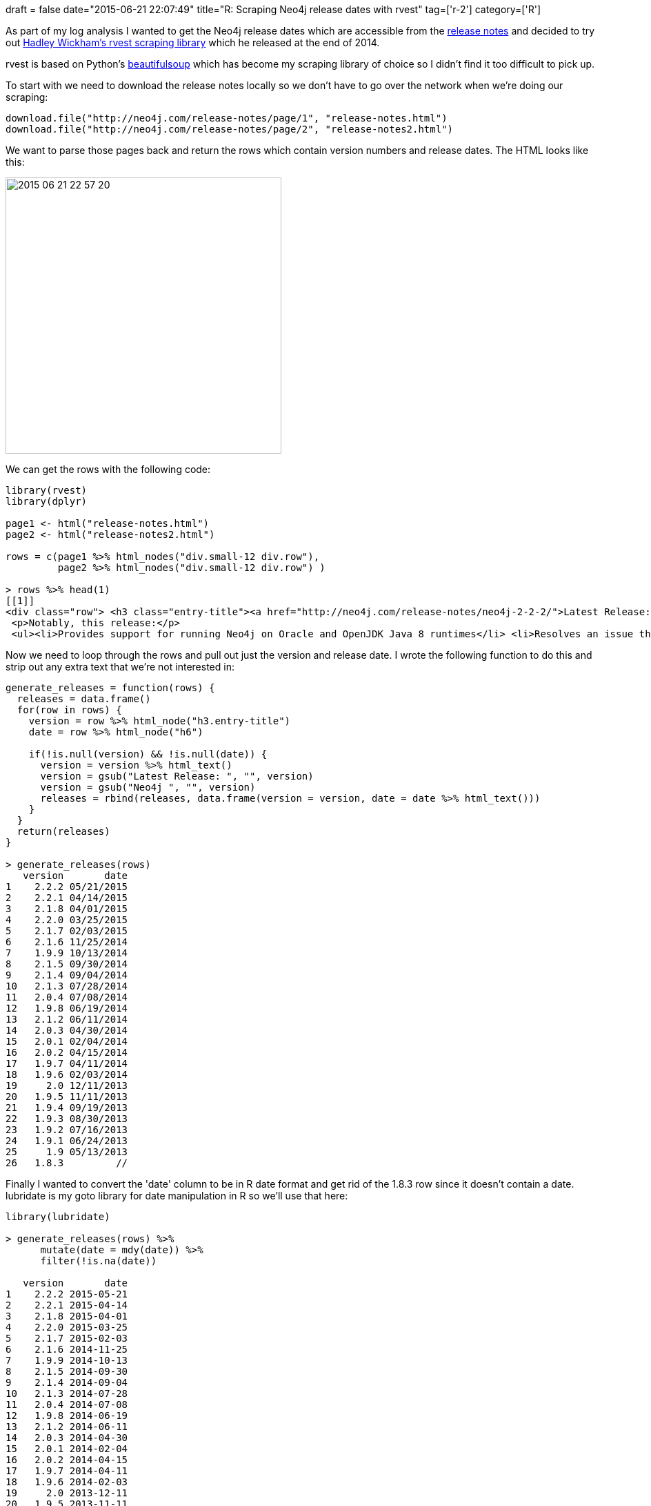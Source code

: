 +++
draft = false
date="2015-06-21 22:07:49"
title="R: Scraping Neo4j release dates with rvest"
tag=['r-2']
category=['R']
+++

As part of my log analysis I wanted to get the Neo4j release dates which are accessible from the http://neo4j.com/release-notes[release notes] and decided to try out http://blog.rstudio.org/2014/11/24/rvest-easy-web-scraping-with-r/[Hadley Wickham's rvest scraping library] which he released at the end of 2014.

rvest is based on Python's http://www.crummy.com/software/BeautifulSoup/bs4/doc/[beautifulsoup] which has become my scraping library of choice so I didn't find it too difficult to pick up.

To start with we need to download the release notes locally so we don't have to go over the network when we're doing our scraping:

[source,r]
----

download.file("http://neo4j.com/release-notes/page/1", "release-notes.html")
download.file("http://neo4j.com/release-notes/page/2", "release-notes2.html")
----

We want to parse those pages back and return the rows which contain version numbers and release dates. The HTML looks like this:

image::{{<siteurl>}}/uploads/2015/06/2015-06-21_22-57-20.png[2015 06 21 22 57 20,400]

We can get the rows with the following code:

[source,r]
----

library(rvest)
library(dplyr)

page1 <- html("release-notes.html")
page2 <- html("release-notes2.html")

rows = c(page1 %>% html_nodes("div.small-12 div.row"),
         page2 %>% html_nodes("div.small-12 div.row") )

> rows %>% head(1)
[[1]]
<div class="row"> <h3 class="entry-title"><a href="http://neo4j.com/release-notes/neo4j-2-2-2/">Latest Release: Neo4j 2.2.2</a></h3> <h6>05/21/2015</h6> <p>Neo4j 2.2.2 is a maintenance release, with critical improvements.</p>
 <p>Notably, this release:</p>
 <ul><li>Provides support for running Neo4j on Oracle and OpenJDK Java 8 runtimes</li> <li>Resolves an issue that prevented the Neo4j Browser from loading in the latest Chrome release (43.0.2357.65).</li> <li>Corrects the behavior of the <code>:sysinfo</code> (aka <code>:play sysinfo</code>) browser directive.</li> <li>Improves the <a href="http://neo4j.com/docs/2.2.2/import-tool.html">import tool</a> handling of values containing newlines, and adds support f...</li></ul><a href="http://neo4j.com/release-notes/neo4j-2-2-2/">Read full notes →</a> </div>
----

Now we need to loop through the rows and pull out just the version and release date. I wrote the following function to do this and strip out any extra text that we're not interested in:

[source,r]
----

generate_releases = function(rows) {
  releases = data.frame()
  for(row in rows) {
    version = row %>% html_node("h3.entry-title")
    date = row %>% html_node("h6")

    if(!is.null(version) && !is.null(date)) {
      version = version %>% html_text()
      version = gsub("Latest Release: ", "", version)
      version = gsub("Neo4j ", "", version)
      releases = rbind(releases, data.frame(version = version, date = date %>% html_text()))
    }
  }
  return(releases)
}

> generate_releases(rows)
   version       date
1    2.2.2 05/21/2015
2    2.2.1 04/14/2015
3    2.1.8 04/01/2015
4    2.2.0 03/25/2015
5    2.1.7 02/03/2015
6    2.1.6 11/25/2014
7    1.9.9 10/13/2014
8    2.1.5 09/30/2014
9    2.1.4 09/04/2014
10   2.1.3 07/28/2014
11   2.0.4 07/08/2014
12   1.9.8 06/19/2014
13   2.1.2 06/11/2014
14   2.0.3 04/30/2014
15   2.0.1 02/04/2014
16   2.0.2 04/15/2014
17   1.9.7 04/11/2014
18   1.9.6 02/03/2014
19     2.0 12/11/2013
20   1.9.5 11/11/2013
21   1.9.4 09/19/2013
22   1.9.3 08/30/2013
23   1.9.2 07/16/2013
24   1.9.1 06/24/2013
25     1.9 05/13/2013
26   1.8.3         //
----

Finally I wanted to convert the 'date' column to be in R date format and get rid of the 1.8.3 row since it doesn't contain a date. lubridate is my goto library for date manipulation in R so we'll use that here:

[source,r]
----

library(lubridate)

> generate_releases(rows) %>%
      mutate(date = mdy(date)) %>%
      filter(!is.na(date))

   version       date
1    2.2.2 2015-05-21
2    2.2.1 2015-04-14
3    2.1.8 2015-04-01
4    2.2.0 2015-03-25
5    2.1.7 2015-02-03
6    2.1.6 2014-11-25
7    1.9.9 2014-10-13
8    2.1.5 2014-09-30
9    2.1.4 2014-09-04
10   2.1.3 2014-07-28
11   2.0.4 2014-07-08
12   1.9.8 2014-06-19
13   2.1.2 2014-06-11
14   2.0.3 2014-04-30
15   2.0.1 2014-02-04
16   2.0.2 2014-04-15
17   1.9.7 2014-04-11
18   1.9.6 2014-02-03
19     2.0 2013-12-11
20   1.9.5 2013-11-11
21   1.9.4 2013-09-19
22   1.9.3 2013-08-30
23   1.9.2 2013-07-16
24   1.9.1 2013-06-24
25     1.9 2013-05-13
----

We could then easily see how many releases there were by year:

[source,r]
----

releasesByDate = generate_releases(rows) %>%
  mutate(date = mdy(date)) %>%
  filter(!is.na(date))

> releasesByDate %>% mutate(year = year(date)) %>% count(year)
Source: local data frame [3 x 2]

  year  n
1 2013  7
2 2014 13
3 2015  5
----

Or by month:

[source,r]
----

> releasesByDate %>% mutate(month = month(date)) %>% count(month)
Source: local data frame [11 x 2]

   month n
1      2 3
2      3 1
3      4 5
4      5 2
5      6 3
6      7 3
7      8 1
8      9 3
9     10 1
10    11 2
11    12 1
----

Previous to this quick bit of hacking I'd always turned to Ruby or Python whenever I wanted to scrape a dataset but it looks like rvest makes R a decent option for this type of work now. Good times!
